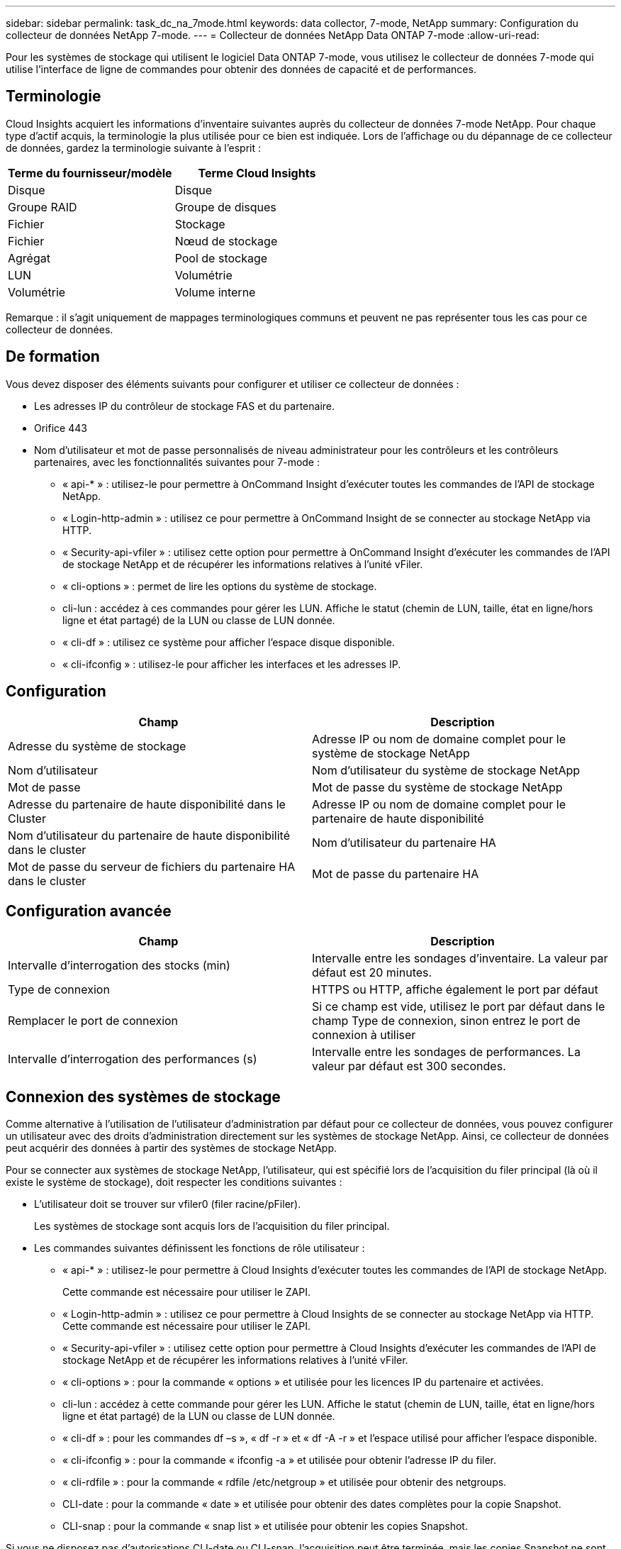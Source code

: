 ---
sidebar: sidebar 
permalink: task_dc_na_7mode.html 
keywords: data collector, 7-mode, NetApp 
summary: Configuration du collecteur de données NetApp 7-mode. 
---
= Collecteur de données NetApp Data ONTAP 7-mode
:allow-uri-read: 


[role="lead"]
Pour les systèmes de stockage qui utilisent le logiciel Data ONTAP 7-mode, vous utilisez le collecteur de données 7-mode qui utilise l'interface de ligne de commandes pour obtenir des données de capacité et de performances.



== Terminologie

Cloud Insights acquiert les informations d'inventaire suivantes auprès du collecteur de données 7-mode NetApp. Pour chaque type d'actif acquis, la terminologie la plus utilisée pour ce bien est indiquée. Lors de l'affichage ou du dépannage de ce collecteur de données, gardez la terminologie suivante à l'esprit :

[cols="2*"]
|===
| Terme du fournisseur/modèle | Terme Cloud Insights 


| Disque | Disque 


| Groupe RAID | Groupe de disques 


| Fichier | Stockage 


| Fichier | Nœud de stockage 


| Agrégat | Pool de stockage 


| LUN | Volumétrie 


| Volumétrie | Volume interne 
|===
Remarque : il s'agit uniquement de mappages terminologiques communs et peuvent ne pas représenter tous les cas pour ce collecteur de données.



== De formation

Vous devez disposer des éléments suivants pour configurer et utiliser ce collecteur de données :

* Les adresses IP du contrôleur de stockage FAS et du partenaire.
* Orifice 443
* Nom d'utilisateur et mot de passe personnalisés de niveau administrateur pour les contrôleurs et les contrôleurs partenaires, avec les fonctionnalités suivantes pour 7-mode :
+
** « api-* » : utilisez-le pour permettre à OnCommand Insight d'exécuter toutes les commandes de l'API de stockage NetApp.
** « Login-http-admin » : utilisez ce pour permettre à OnCommand Insight de se connecter au stockage NetApp via HTTP.
** « Security-api-vfiler » : utilisez cette option pour permettre à OnCommand Insight d'exécuter les commandes de l'API de stockage NetApp et de récupérer les informations relatives à l'unité vFiler.
** « cli-options » : permet de lire les options du système de stockage.
** cli-lun : accédez à ces commandes pour gérer les LUN. Affiche le statut (chemin de LUN, taille, état en ligne/hors ligne et état partagé) de la LUN ou classe de LUN donnée.
** « cli-df » : utilisez ce système pour afficher l'espace disque disponible.
** « cli-ifconfig » : utilisez-le pour afficher les interfaces et les adresses IP.






== Configuration

[cols="2*"]
|===
| Champ | Description 


| Adresse du système de stockage | Adresse IP ou nom de domaine complet pour le système de stockage NetApp 


| Nom d'utilisateur | Nom d'utilisateur du système de stockage NetApp 


| Mot de passe | Mot de passe du système de stockage NetApp 


| Adresse du partenaire de haute disponibilité dans le Cluster | Adresse IP ou nom de domaine complet pour le partenaire de haute disponibilité 


| Nom d'utilisateur du partenaire de haute disponibilité dans le cluster | Nom d'utilisateur du partenaire HA 


| Mot de passe du serveur de fichiers du partenaire HA dans le cluster | Mot de passe du partenaire HA 
|===


== Configuration avancée

[cols="2*"]
|===
| Champ | Description 


| Intervalle d'interrogation des stocks (min) | Intervalle entre les sondages d'inventaire. La valeur par défaut est 20 minutes. 


| Type de connexion | HTTPS ou HTTP, affiche également le port par défaut 


| Remplacer le port de connexion | Si ce champ est vide, utilisez le port par défaut dans le champ Type de connexion, sinon entrez le port de connexion à utiliser 


| Intervalle d'interrogation des performances (s) | Intervalle entre les sondages de performances. La valeur par défaut est 300 secondes. 
|===


== Connexion des systèmes de stockage

Comme alternative à l'utilisation de l'utilisateur d'administration par défaut pour ce collecteur de données, vous pouvez configurer un utilisateur avec des droits d'administration directement sur les systèmes de stockage NetApp. Ainsi, ce collecteur de données peut acquérir des données à partir des systèmes de stockage NetApp.

Pour se connecter aux systèmes de stockage NetApp, l'utilisateur, qui est spécifié lors de l'acquisition du filer principal (là où il existe le système de stockage), doit respecter les conditions suivantes :

* L'utilisateur doit se trouver sur vfiler0 (filer racine/pFiler).
+
Les systèmes de stockage sont acquis lors de l'acquisition du filer principal.

* Les commandes suivantes définissent les fonctions de rôle utilisateur :
+
** « api-* » : utilisez-le pour permettre à Cloud Insights d'exécuter toutes les commandes de l'API de stockage NetApp.
+
Cette commande est nécessaire pour utiliser le ZAPI.

** « Login-http-admin » : utilisez ce pour permettre à Cloud Insights de se connecter au stockage NetApp via HTTP. Cette commande est nécessaire pour utiliser le ZAPI.
** « Security-api-vfiler » : utilisez cette option pour permettre à Cloud Insights d'exécuter les commandes de l'API de stockage NetApp et de récupérer les informations relatives à l'unité vFiler.
** « cli-options » : pour la commande « options » et utilisée pour les licences IP du partenaire et activées.
** cli-lun : accédez à cette commande pour gérer les LUN. Affiche le statut (chemin de LUN, taille, état en ligne/hors ligne et état partagé) de la LUN ou classe de LUN donnée.
** « cli-df » : pour les commandes df –s », « df -r » et « df -A -r » et l'espace utilisé pour afficher l'espace disponible.
** « cli-ifconfig » : pour la commande « ifconfig -a » et utilisée pour obtenir l'adresse IP du filer.
** « cli-rdfile » : pour la commande « rdfile /etc/netgroup » et utilisée pour obtenir des netgroups.
** CLI-date : pour la commande « date » et utilisée pour obtenir des dates complètes pour la copie Snapshot.
** CLI-snap : pour la commande « snap list » et utilisée pour obtenir les copies Snapshot.




Si vous ne disposez pas d'autorisations CLI-date ou CLI-snap, l'acquisition peut être terminée, mais les copies Snapshot ne sont pas signalées.

Pour acquérir une source de données 7-mode avec succès et ne générer aucun avertissement sur le système de stockage, définissez les rôles à l'aide de l'une des chaînes de commandes suivantes. La deuxième chaîne répertoriée ici est une version simplifiée de la première :

* login-http-admin,api-*,security-api-vfile,cli-rdfile,cli-options,cli-df,cli-lun,cli-ifconfig,cli-date,cli-snap,_
* login-http-admin,api-*,security-api-vfile,cli-




== Dépannage

Certaines choses à essayer si vous rencontrez des problèmes avec ce collecteur de données :



==== Inventaire

[cols="2*"]
|===
| Problème : | Essayer : 


| Réception 401 réponse HTTP ou 13003 code d'erreur ZAPI et ZAPI renvoie “privilèges insuffisants” ou “non autorisés pour cette commande” | Vérifiez le nom d'utilisateur et le mot de passe, ainsi que les privilèges/autorisations utilisateur. 


| Erreur "échec de l'exécution de la commande" | Vérifiez si l'utilisateur dispose de l'autorisation suivante sur le terminal : • api-* • cli-date • cli-df • cli-ifconfig • cli-lun • cli-Operations • cli-rdfile • cli-snap • login-http-admin • Security-api-vfiler vérifie également si la version ONTAP est prise en charge par Cloud Insights et vérifie si les informations d'identification utilisées pour le périphérique correspondent 


| La version du cluster est < 8.1 | La version minimale prise en charge par le cluster est 8.1. Passez à la version minimale prise en charge. 


| ZAPI renvoie « le rôle de cluster n'est pas Cluster_mgmt LIF ». | L'au doit communiquer avec l'IP de gestion de cluster. Vérifiez l'adresse IP et remplacez-la par une autre adresse IP si nécessaire 


| Erreur : "les filers 7 mode ne sont pas pris en charge" | Cela peut se produire si vous utilisez ce collecteur de données pour découvrir le filer 7 mode. Remplacez l'IP par un filer cdot. 


| La commande ZAPI échoue après une nouvelle tentative | Problème de communication au avec le cluster. Vérifiez le réseau, le numéro de port et l'adresse IP. L'utilisateur doit également essayer d'exécuter une commande à partir de la ligne de commande à partir de l'ordinateur au. 


| Echec de la connexion à ZAPI | Vérifiez la connectivité IP/port et activez la configuration ZAPI. 


| Echec de la connexion à ZAPI via HTTP | Vérifiez si le port ZAPI accepte le texte en clair. Si l'au tente d'envoyer du texte en texte clair vers une socket SSL, la communication échoue. 


| La communication échoue avec SSLException | Au tente d'envoyer SSL vers un port en texte clair sur un filer. Vérifiez si le port ZAPI accepte SSL ou utilise un autre port. 


| Autres erreurs de connexion : la réponse ZAPI a le code d’erreur 13001, “la base de données n’est pas ouverte” le code d’erreur ZAPI est 60 et la réponse contient “l’API n’a pas terminé à temps” la réponse ZAPI contient “initialize_session() retourné environnement NULL” le code d’erreur ZAPI est 14007 et la réponse contient “noeud n’est pas sain” | Vérifiez le réseau, le numéro de port et l'adresse IP. L'utilisateur doit également essayer d'exécuter une commande à partir de la ligne de commande à partir de l'ordinateur au. 


| Erreur d'expiration de socket avec ZAPI | Vérifiez la connectivité du filer et/ou augmentez le délai d'expiration. 


| “Les clusters C mode ne sont pas pris en charge par la source de données 7 mode” | Vérifiez l'IP et remplacez l'IP par un cluster 7 mode. 


| Erreur « échec de la connexion à vFiler » | Vérifiez que les fonctionnalités utilisateur acquises incluent les éléments suivants au minimum : api-* Security-api-vfiler login-http-admin Confirmez que le filer exécute la version minimale de ONTAPI version 1.7. 
|===
Pour plus d'informations, consultez le link:concept_requesting_support.html["Assistance"] ou dans le link:https://docs.netapp.com/us-en/cloudinsights/CloudInsightsDataCollectorSupportMatrix.pdf["Matrice de prise en charge du Data Collector"].
